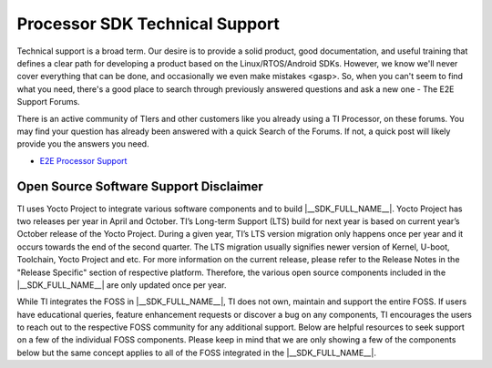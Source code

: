 ************************************
Processor SDK Technical Support
************************************

Technical support is a broad term. Our desire is to provide a solid
product, good documentation, and useful training that defines a clear
path for developing a product based on the Linux/RTOS/Android SDKs.
However, we know we'll never cover everything that can be done, and
occasionally we even make mistakes <gasp>. So, when you can't seem to
find what you need, there's a good place to search through previously
answered questions and ask a new one - The E2E Support Forums.

There is an active community of TIers and other customers like you
already using a TI Processor, on these forums. You may find your
question has already been answered with a quick Search of the Forums. If
not, a quick post will likely provide you the answers you need.

-  `E2E Processor Support
   <https://e2e.ti.com/support/processors/>`__

Open Source Software Support Disclaimer
=======================================

.. ifconfig:: CONFIG_sdk in ('SITARA')

    Processor SDK Linux integrates various free and open source software (FOSS) to demonstrate the hardware capabilities of Sitara devices. The FOSS offers many advantages to the customers such as flexibility, interoperability, robustness, reduced development time and support from the respective FOSS community.

.. ifconfig:: CONFIG_sdk in ('JACINTO','j7_foundational')

    Processor SDK Linux Automotive integrates various free and open source software (FOSS) to demonstrate the hardware capabilities of Jacinto devices. The FOSS offers many advantages to the customers such as flexibility, interoperability, robustness, reduced development time and support from the respective FOSS community.


TI uses Yocto Project to integrate various software components and to build |__SDK_FULL_NAME__|. Yocto Project has two releases per year in April and October. TI’s Long-term Support (LTS) build for next year is based on current year’s October release of the Yocto Project. During a given year, TI’s LTS version migration only happens once per year and it occurs towards the end of the second quarter. The LTS migration usually signifies newer version of Kernel, U-boot, Toolchain, Yocto Project and etc. For more information on the current release, please refer to the Release Notes in the "Release Specific" section of respective platform. Therefore, the various open source components included in the |__SDK_FULL_NAME__| are only updated once per year.

While TI integrates the FOSS in |__SDK_FULL_NAME__|, TI does not own, maintain and support the entire FOSS. If users have educational queries, feature enhancement requests or discover a bug on any components, TI encourages the users to reach out to the respective FOSS community for any additional support. Below are helpful resources to seek support on a few of the individual FOSS components. Please keep in mind that we are only showing a few of the components below but the same concept applies to all of the FOSS integrated in the |__SDK_FULL_NAME__|.


.. ifconfig:: CONFIG_part_family not in ('AM64X_family')

    **Gstreamer Framework**

    - https://gstreamer.freedesktop.org/documentation/
    - Gstreamer application tutorials: https://gstreamer.freedesktop.org/documentation/tutorials/

    **QT Framework**

    - https://www.qt.io
    - https://doc.qt.io
    - https://forum.qt.io

    **Wayland Weston**

    - https://wayland.freedesktop.org

    .. ifconfig:: CONFIG_sdk in ('JACINTO','j7_foundational')

        **Robot Operating System (ROS)**

        - http://www.ROS.org
        - For meta-ros (embedded version of ROS, that runs on our ARM): https://github.com/bmwcarit/meta-ros

    .. ifconfig:: CONFIG_sdk in ('JACINTO','j7_foundational')

        **V4L2**

        For programming external video devices, a V4L2 sub-device driver is needed to be used in conjunction with the V4L2 driver. It also uses some of the helper kernel libraries videobuf2 (VB2) for common buffer operations, queue management and memory management.

        - https://www.kernel.org/doc/html/v5.10/admin-guide/media/index.html
        - https://www.kernel.org/doc/html/v5.10/userspace-api/media/v4l/v4l2.html
        - https://www.kernel.org/doc/html/v5.10/driver-api/media/v4l2-videobuf2.html
        - https://www.kernel.org/doc/html/v5.10/driver-api/media/v4l2-subdev.html

    **Graphics**

    - Direct Rendering Infrastructure (DRI): https://dri.freedesktop.org/wiki/Documentation/
    - Direct Rendering Manager (DRM): http://dri.freedesktop.org/wiki/DRM/
    - Kernel Mode Setting (KMS): https://www.kernel.org/doc/html/v5.10/gpu/drm-kms.html
    - Graphics Execution Manager (GEM): https://www.kernel.org/doc/html/v5.10/gpu/drm-mm.html#the-graphics-execution-manager-gem


    .. ifconfig:: CONFIG_sdk in ('JACINTO','j7_foundational')

        Example applications:

        - https://github.com/tomba/kmsxx
        - http://git.ti.com/sitara-linux/dual-camera-demo/trees/master
        - The modetest tool is available inside git://anongit.freedesktop.org/git/mesa/drm

        **OpenCV**

        - OpenCV: https://opencv.org/
        - Documentation, tutorials and examples of how to use OpenCV 3.1: https://docs.opencv.org/3.1.0/#gsc.tab=0
        - OpenCL offload through OpenCV 3.1 transparent API: https://opencv.org/opencl/

